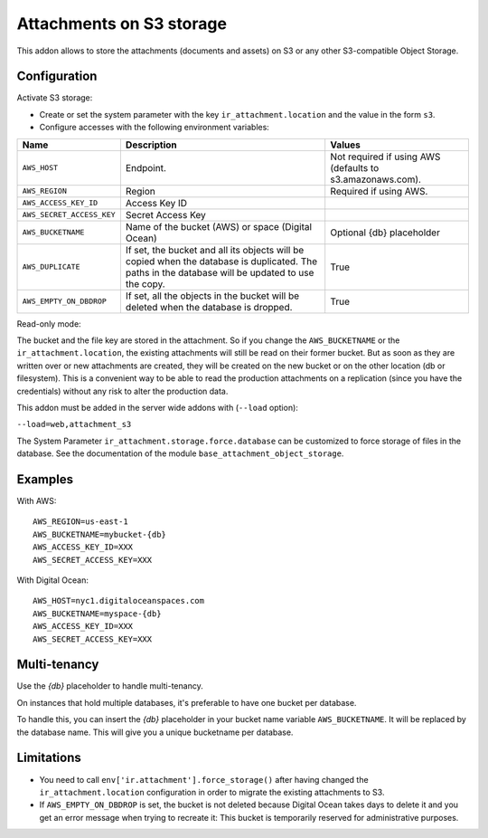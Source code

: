 Attachments on S3 storage
=========================

This addon allows to store the attachments (documents and assets) on S3 or any
other S3-compatible Object Storage.

Configuration
-------------

Activate S3 storage:

* Create or set the system parameter with the key ``ir_attachment.location``
  and the value in the form ``s3``.
* Configure accesses with the following environment variables:

.. list-table::
   :header-rows: 1

   * - Name
     - Description
     - Values
   * - ``AWS_HOST``
     - Endpoint.
     - Not required if using AWS (defaults to s3.amazonaws.com).
   * - ``AWS_REGION``
     - Region
     - Required if using AWS.
   * - ``AWS_ACCESS_KEY_ID``
     - Access Key ID
     -
   * - ``AWS_SECRET_ACCESS_KEY``
     - Secret Access Key
     -
   * - ``AWS_BUCKETNAME``
     - Name of the bucket (AWS) or space (Digital Ocean)
     - Optional {db} placeholder
   * - ``AWS_DUPLICATE``
     - If set, the bucket and all its objects will be copied when the database is
       duplicated. The paths in the database will be updated to use the copy.
     - True
   * - ``AWS_EMPTY_ON_DBDROP``
     - If set, all the objects in the bucket will be deleted when the database is
       dropped.
     - True

Read-only mode:

The bucket and the file key are stored in the attachment. So if you change the
``AWS_BUCKETNAME`` or the ``ir_attachment.location``, the existing attachments
will still be read on their former bucket. But as soon as they are written over
or new attachments are created, they will be created on the new bucket or on
the other location (db or filesystem). This is a convenient way to be able to
read the production attachments on a replication (since you have the
credentials) without any risk to alter the production data.

This addon must be added in the server wide addons with (``--load`` option):

``--load=web,attachment_s3``

The System Parameter ``ir_attachment.storage.force.database`` can be customized to
force storage of files in the database. See the documentation of the module
``base_attachment_object_storage``.

Examples
--------

With AWS::

  AWS_REGION=us-east-1
  AWS_BUCKETNAME=mybucket-{db}
  AWS_ACCESS_KEY_ID=XXX
  AWS_SECRET_ACCESS_KEY=XXX

With Digital Ocean::

  AWS_HOST=nyc1.digitaloceanspaces.com
  AWS_BUCKETNAME=myspace-{db}
  AWS_ACCESS_KEY_ID=XXX
  AWS_SECRET_ACCESS_KEY=XXX

Multi-tenancy
-------------

Use the `{db}` placeholder to handle multi-tenancy.

On instances that hold multiple databases, it's preferable to have one bucket per database.

To handle this, you can insert the `{db}` placeholder in your bucket name variable ``AWS_BUCKETNAME``.
It will be replaced by the database name.
This will give you a unique bucketname per database.

Limitations
-----------

* You need to call ``env['ir.attachment'].force_storage()`` after
  having changed the ``ir_attachment.location`` configuration in order to
  migrate the existing attachments to S3.

* If ``AWS_EMPTY_ON_DBDROP`` is set, the bucket is not deleted because Digital Ocean
  takes days to delete it and you get an error message when trying to recreate it:
  This bucket is temporarily reserved for administrative purposes.
